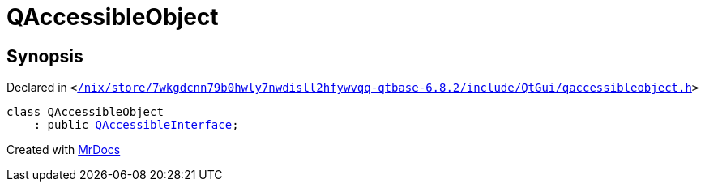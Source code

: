 [#QAccessibleObject]
= QAccessibleObject
:relfileprefix: 
:mrdocs:


== Synopsis

Declared in `&lt;https://github.com/PrismLauncher/PrismLauncher/blob/develop/launcher//nix/store/7wkgdcnn79b0hwly7nwdisll2hfywvqq-qtbase-6.8.2/include/QtGui/qaccessibleobject.h#L18[&sol;nix&sol;store&sol;7wkgdcnn79b0hwly7nwdisll2hfywvqq&hyphen;qtbase&hyphen;6&period;8&period;2&sol;include&sol;QtGui&sol;qaccessibleobject&period;h]&gt;`

[source,cpp,subs="verbatim,replacements,macros,-callouts"]
----
class QAccessibleObject
    : public xref:QAccessibleInterface.adoc[QAccessibleInterface];
----






[.small]#Created with https://www.mrdocs.com[MrDocs]#
